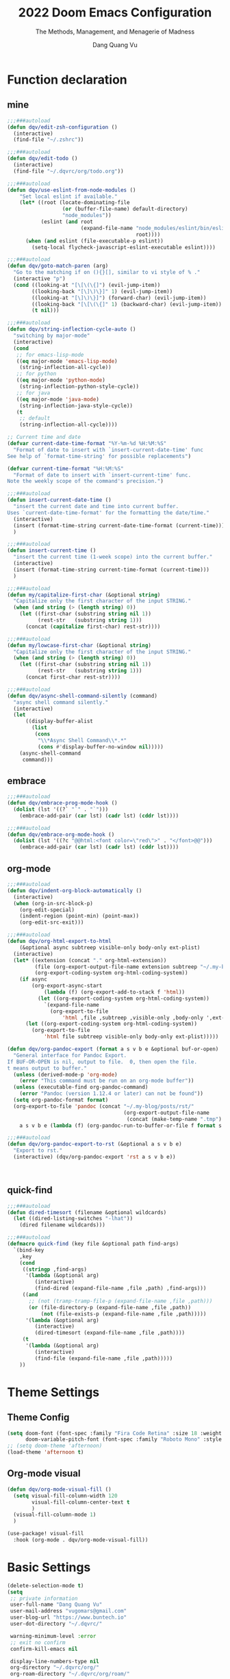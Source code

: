 #+title: 2022  Doom Emacs Configuration
#+subtitle: The Methods, Management, and Menagerie of Madness
#+author: Dang Quang Vu
#+auto_tangle: t
#+macro: timezone (eval (substring (shell-command-to-string "date +%Z") 0 -1))
#+startup: fold
#+property: header-args:emacs-lisp :tangle yes :cache yes :results silent :comments link
#+property: header-args:shell :tangle "setup.sh"
#+property: header-args :tangle no :results silent

* Function declaration
:PROPERTIES:
:header-args:emacs-lisp: :tangle "config.el" :comments no
:END:
** mine
#+begin_src emacs-lisp :comments no
;;;###autoload
(defun dqv/edit-zsh-configuration ()
  (interactive)
  (find-file "~/.zshrc"))

;;;###autoload
(defun dqv/edit-todo ()
  (interactive)
  (find-file "~/.dqvrc/org/todo.org"))

;;;###autoload
(defun dqv/use-eslint-from-node-modules ()
    "Set local eslint if available."
    (let* ((root (locate-dominating-file
                  (or (buffer-file-name) default-directory)
                  "node_modules"))
           (eslint (and root
                        (expand-file-name "node_modules/eslint/bin/eslint.js"
                                          root))))
      (when (and eslint (file-executable-p eslint))
        (setq-local flycheck-javascript-eslint-executable eslint))))

;;;###autoload
(defun dqv/goto-match-paren (arg)
  "Go to the matching if on (){}[], similar to vi style of % ."
  (interactive "p")
  (cond ((looking-at "[\[\(\{]") (evil-jump-item))
        ((looking-back "[\]\)\}]" 1) (evil-jump-item))
        ((looking-at "[\]\)\}]") (forward-char) (evil-jump-item))
        ((looking-back "[\[\(\{]" 1) (backward-char) (evil-jump-item))
        (t nil)))

;;;###autoload
(defun dqv/string-inflection-cycle-auto ()
  "switching by major-mode"
  (interactive)
  (cond
   ;; for emacs-lisp-mode
   ((eq major-mode 'emacs-lisp-mode)
    (string-inflection-all-cycle))
   ;; for python
   ((eq major-mode 'python-mode)
    (string-inflection-python-style-cycle))
   ;; for java
   ((eq major-mode 'java-mode)
    (string-inflection-java-style-cycle))
   (t
    ;; default
    (string-inflection-all-cycle))))

;; Current time and date
(defvar current-date-time-format "%Y-%m-%d %H:%M:%S"
  "Format of date to insert with `insert-current-date-time' func
See help of `format-time-string' for possible replacements")

(defvar current-time-format "%H:%M:%S"
  "Format of date to insert with `insert-current-time' func.
Note the weekly scope of the command's precision.")

;;;###autoload
(defun insert-current-date-time ()
  "insert the current date and time into current buffer.
Uses `current-date-time-format' for the formatting the date/time."
  (interactive)
  (insert (format-time-string current-date-time-format (current-time)))
  )

;;;###autoload
(defun insert-current-time ()
  "insert the current time (1-week scope) into the current buffer."
  (interactive)
  (insert (format-time-string current-time-format (current-time)))
  )

;;;###autoload
(defun my/capitalize-first-char (&optional string)
  "Capitalize only the first character of the input STRING."
  (when (and string (> (length string) 0))
    (let ((first-char (substring string nil 1))
          (rest-str   (substring string 1)))
      (concat (capitalize first-char) rest-str))))

;;;###autoload
(defun my/lowcase-first-char (&optional string)
  "Capitalize only the first character of the input STRING."
  (when (and string (> (length string) 0))
    (let ((first-char (substring string nil 1))
          (rest-str   (substring string 1)))
      (concat first-char rest-str))))

;;;###autoload
(defun dqv/async-shell-command-silently (command)
  "async shell command silently."
  (interactive)
  (let
      ((display-buffer-alist
        (list
         (cons
          "\\*Async Shell Command\\*.*"
          (cons #'display-buffer-no-window nil)))))
    (async-shell-command
     command)))
#+end_src

** embrace
#+begin_src emacs-lisp
;;;###autoload
(defun dqv/embrace-prog-mode-hook ()
  (dolist (lst '((?` "`" . "`")))
    (embrace-add-pair (car lst) (cadr lst) (cddr lst))))

;;;###autoload
(defun dqv/embrace-org-mode-hook ()
  (dolist (lst '((?c "@@html:<font color=\"red\">" . "</font>@@")))
    (embrace-add-pair (car lst) (cadr lst) (cddr lst))))
#+end_src

** org-mode

#+begin_src emacs-lisp
;;;###autoload
(defun dqv/indent-org-block-automatically ()
  (interactive)
  (when (org-in-src-block-p)
    (org-edit-special)
    (indent-region (point-min) (point-max))
    (org-edit-src-exit)))

;;;###autoload
(defun dqv/org-html-export-to-html
    (&optional async subtreep visible-only body-only ext-plist)
  (interactive)
  (let* ((extension (concat "." org-html-extension))
         (file (org-export-output-file-name extension subtreep "~/.my-blog/posts/"))
         (org-export-coding-system org-html-coding-system))
    (if async
        (org-export-async-start
            (lambda (f) (org-export-add-to-stack f 'html))
          (let ((org-export-coding-system org-html-coding-system))
            `(expand-file-name
              (org-export-to-file
                  'html ,file ,subtreep ,visible-only ,body-only ',ext-plist))))
      (let ((org-export-coding-system org-html-coding-system))
        (org-export-to-file
            'html file subtreep visible-only body-only ext-plist)))))

(defun dqv/org-pandoc-export (format a s v b e &optional buf-or-open)
  "General interface for Pandoc Export.
If BUF-OR-OPEN is nil, output to file.  0, then open the file.
t means output to buffer."
  (unless (derived-mode-p 'org-mode)
    (error "This command must be run on an org-mode buffer"))
  (unless (executable-find org-pandoc-command)
    (error "Pandoc (version 1.12.4 or later) can not be found"))
  (setq org-pandoc-format format)
  (org-export-to-file 'pandoc (concat "~/.my-blog/posts/rst/"
                                      (org-export-output-file-name
                                       (concat (make-temp-name ".tmp") ".org") s))
    a s v b e (lambda (f) (org-pandoc-run-to-buffer-or-file f format s buf-or-open))))

;;;###autoload
(defun dqv/org-pandoc-export-to-rst (&optional a s v b e)
  "Export to rst."
  (interactive) (dqv/org-pandoc-export 'rst a s v b e))



#+end_src

** quick-find

#+begin_src emacs-lisp
;;;###autoload
(defun dired-timesort (filename &optional wildcards)
  (let ((dired-listing-switches "-lhat"))
    (dired filename wildcards)))

;;;###autoload
(defmacro quick-find (key file &optional path find-args)
  `(bind-key
    ,key
    (cond
     ((stringp ,find-args)
      '(lambda (&optional arg)
         (interactive)
         (find-dired (expand-file-name ,file ,path) ,find-args)))
     ((and
       ;; (not (tramp-tramp-file-p (expand-file-name ,file ,path)))
       (or (file-directory-p (expand-file-name ,file ,path))
           (not (file-exists-p (expand-file-name ,file ,path)))))
      '(lambda (&optional arg)
         (interactive)
         (dired-timesort (expand-file-name ,file ,path))))
     (t
      '(lambda (&optional arg)
         (interactive)
         (find-file (expand-file-name ,file ,path)))))
    ))
#+end_src

* Theme Settings
:PROPERTIES:
:header-args:emacs-lisp: :tangle "config.el" :comments no
:END:
** Theme Config
#+begin_src emacs-lisp
(setq doom-font (font-spec :family "Fira Code Retina" :size 18 :weight 'light)
      doom-variable-pitch-font (font-spec :family "Roboto Mono" :style "Regular" :size 15 :weight 'regular))
;; (setq doom-theme 'afternoon)
(load-theme 'afternoon t)
#+end_src
** Org-mode visual
#+begin_src emacs-lisp
(defun dqv/org-mode-visual-fill ()
  (setq visual-fill-column-width 120
        visual-fill-column-center-text t
        )
  (visual-fill-column-mode 1)
  )

(use-package! visual-fill
  :hook (org-mode . dqv/org-mode-visual-fill))
#+end_src

* Basic Settings
:PROPERTIES:
:header-args:emacs-lisp: :tangle "config.el" :comments no
:END:
#+begin_src emacs-lisp
(delete-selection-mode t)
(setq
 ;; private information
 user-full-name "Dang Quang Vu"
 user-mail-address "vugomars@gmail.com"
 user-blog-url "https://www.buntech.io"
 user-dot-directory "~/.dqvrc/"

 warning-minimum-level :error
 ;; exit no confirm
 confirm-kill-emacs nil

 display-line-numbers-type nil
 org-directory "~/.dqvrc/org/"
 org-roam-directory "~/.dqvrc/org/roam/"

 ;; lsp
 lsp-ui-sideline-enable nil
 lsp-ui-doc-enable nil
 lsp-enable-symbol-highlighting nil
 +lsp-prompt-to-install-server 'quiet

 ;; export
 org-html-doctype "html5"
 )

(add-to-list 'initial-frame-alist '(fullscreen . maximized))
(add-hook 'org-mode-hook 'turn-on-auto-fill)

(setq emacs-everywhere-frame-name-format "emacs-anywhere")
(remove-hook 'emacs-everywhere-init-hooks #'hide-mode-line-mode)

;; Semi-center it over the target window, rather than at the cursor position
;; (which could be anywhere).
(defadvice! center-emacs-everywhere-in-origin-window (frame window-info)
  :override #'emacs-everywhere-set-frame-position
  (cl-destructuring-bind (x y width height)
      (emacs-everywhere-window-geometry window-info)
    (set-frame-position frame
                        (+ x (/ width 2) (- (/ width 2)))
                        (+ y (/ height 2)))))
#+end_src

* Keybindings
:PROPERTIES:
:header-args:emacs-lisp: :tangle "config.el" :comments no
:END:
Keybindings reference:
[[https://github.com/hlissner/doom-emacs/blob/develop/modules/config/default/%2Bevil-bindings.el][evil-bindings.el]]
[[https://github.com/hlissner/doom-emacs/blob/617fc7f1cc6c91d80a30aca0445ae21f1bd5ddc9/modules/editor/evil/config.el][editor/evil/config.el]]
** Unbindings
#+begin_src emacs-lisp
(global-set-key (kbd "<f1>") nil)        ; ns-print-buffer
(global-set-key (kbd "<f2>") nil)        ; ns-print-buffer
(define-key evil-normal-state-map (kbd ",") nil)
(define-key evil-visual-state-map (kbd ",") nil)
#+end_src

** F1~12(kbd)

#+begin_src emacs-lisp
(global-set-key (kbd "<f1>") 'dqv-everything/body)
(global-set-key (kbd "<f2>") 'rgrep)
(global-set-key (kbd "<f5>") 'deadgrep)
(global-set-key (kbd "<M-f5>") 'deadgrep-kill-all-buffers)
;; (global-set-key (kbd "<f8>") 'quickrun)
(global-set-key (kbd "<f12>") 'smerge-vc-next-conflict)
(global-set-key (kbd "<S-f12>") '+vc/smerge-hydra/body)
(global-set-key (kbd "M-z") 'zzz-to-char)
;; (global-set-key (kbd "C-t") '+vterm/toggle)
;; (global-set-key (kbd "C-S-t") '+vterm/here)
;; (global-set-key (kbd "C-d") 'kill-current-buffer)
;; (avy-setup-default)
;; (global-set-key (kbd "C-c C-j") 'avy-resume)
#+end_src

** Common
#+begin_src emacs-lisp
(setq doom-localleader-key ",")
(map!
 ;; avy
 :nv    "F"     #'avy-goto-char-2
 :nv    "f"     #'avy-goto-char-timer
 :nv    "w"     #'avy-goto-word-1
 :nv    "W"     #'avy-goto-char-timer

 :nv    "-"     #'evil-window-decrease-width
 :nv    "+"     #'evil-window-increase-width
 :nv    "C--"   #'evil-window-decrease-height
 :nv    "C-+"   #'evil-window-increase-height

 :nv    ")"     #'sp-forward-sexp
 :nv    "("     #'sp-backward-up-sexp
 :nv    "s-)"   #'sp-down-sexp
 :nv    "s-("   #'sp-backward-sexp
 :nv    "gd"    #'xref-find-definitions
 :nv    "gD"    #'xref-find-references
 :nv    "gb"    #'xref-pop-marker-stack
 :nv    "gj"    #'switch-to-next-buffer
 :nv    "gk"    #'switch-to-prev-buffer

 :niv   "C-e"   #'evil-end-of-line
 :niv   "C-="   #'er/expand-region

 "C-;"          #'web-mode-navigate
 "C-a"          #'crux-move-beginning-of-line
 "C-s"          #'+default/search-buffer

 "C-c C-j"      #'avy-resume
 "C-c c x"      #'org-capture
 ;; "C-c c j"      #'avy-resume

 "C-c f r"      #'dqv/indent-org-block-automatically

 "C-c h h"      #'dqv/org-html-export-to-html

 "C-c i d"      #'insert-current-date-time
 "C-c i t"      #'insert-current-time
 ;; "C-c i d"      #'crux-insert-date
 "C-c i e"      #'emojify-inert-emoji
 "C-c i f"      #'js-doc-insert-function-doc
 "C-c i F"      #'js-doc-insert-file-doc

 "C-c o o"      #'crux-open-with
 "C-c o u"      #'crux-view-url
 "C-c o t"      #'crux-visit-term-buffer
 ;; org-roam
 "C-c o r o"    #'org-roam-ui-open

 "C-c r r"      #'vr/replace
 "C-c r q"      #'vr/query-replace

 "C-c y y"      #'youdao-dictionary-search-at-point+

 ;; Command/Window
 "s-k"          #'move-text-up
 "s-j"          #'move-text-down
 "s-i"          #'dqv/string-inflection-cycle-auto
 ;; "s--"          #'sp-splice-sexp
 ;; "s-_"          #'sp-rewrap-sexp

 "M-i"          #'parrot-rotate-next-word-at-point
 "M--"          #'dqv/goto-match-paren
 )
#+end_src

# end lizchicheng
** SPC leader
#+begin_src emacs-lisp
(map! :leader
      :n "SPC"  #'execute-extended-command
      (:prefix ("d" . "Dir&Deletion")
       :n    "d"    #'deft)

      (:prefix ("e" . "Exercise Coding Challenger")
       :n    "l"     #'leetcode
       :n    "d"     #'leetcode-daily
       :n    "o"     #'leetcode-show-problem-in-browser
       :n    "s"     #'leetcode-show-problem
       )


      (:prefix ("m" . "Treemacs")
       :n     "t"           #'treemacs
       :n     "df"           #'treemacs-delete-file
       :n     "dp"           #'treemacs-remove-project-from-workspace
       :n     "cd"           #'treemacs-create-dir
       :n     "cf"           #'treemacs-create-file
       :n     "a"           #'treemacs-add-project-to-workspace
       :n     "wc"           #'treemacs-create-workspace
       :n     "ws"           #'treemacs-switch-workspace
       :n     "wd"           #'treemacs-remove-workspace
       :n     "wf"           #'treemacs-rename-workspace
       )

      :nv "w -" #'evil-window-split
      :nv "j" #'switch-to-buffer
      :nv "wo" #'delete-other-windows

      :nv "ls" #'+lsp/switch-client
      :nv "bR" #'rename-buffer

      )
#+end_src

** org-mode
#+begin_src emacs-lisp
(map! :map org-mode-map
      ;; t
      :nv "tt"          #'org-todo
      :nv "tT"          #'counsel-org-tag

      :nv "tcc"         #'org-toggle-checkbox
      :nv "tcu"         #'org-update-checkbox-count

      :nv "tpp"         #'org-priority
      :nv "tpu"         #'org-priority-up
      :nv "tpd"         #'org-priority-down


      ;; C-c
      "C-c a t" #'org-transclusion-add
      ;; #'org-transclusion-mode
      "C-c c i" #'org-clock-in
      "C-c c o" #'org-clock-out
      "C-c c h" #'counsel-org-clock-history
      "C-c c g" #'counsel-org-clock-goto
      "C-c c c" #'counsel-org-clock-context
      "C-c c r" #'counsel-org-clock-rebuild-history
      "C-c c p" #'org-preview-html-mode

      "C-c f r" #'dqv/indent-org-block-automatically

      "C-c e e" #'all-the-icons-insert
      "C-c e a" #'all-the-icons-insert-faicon
      "C-c e f" #'all-the-icons-insert-fileicon
      "C-c e w" #'all-the-icons-insert-wicon
      "C-c e o" #'all-the-icons-insert-octicon
      "C-c e m" #'all-the-icons-insert-material
      "C-c e i" #'all-the-icons-insert-alltheicon

      "C-c g l" #'org-mac-grab-link

      "C-c i u" #'org-mac-chrome-insert-frontmost-url
      "C-c i c" #'copyright
      "C-c i D" #'o-docs-insert

      ;; `C-c s' links & search-engine
      "C-c l l" #'org-super-links-link
      "C-c l L" #'org-super-links-insert-link
      "C-c l s" #'org-super-links-store-link
      "C-c l d" #'org-super-links-quick-insert-drawer-link
      "C-c l i" #'org-super-links-quick-insert-inline-link
      "C-c l D" #'org-super-links-delete-link
      "C-c l b" #'org-mark-ring-goto

      "C-c q s" #'org-ql-search
      "C-c q v" #'org-ql-view
      "C-c q b" #'org-ql-sidebar
      "C-c q r" #'org-ql-view-recent-items
      "C-c q t" #'org-ql-sparse-tree

      "C-c r f" #'org-refile-copy ;; copy current entry to another heading
      "C-c r F" #'org-refile ;; like `org-refile-copy' but moving

      "C-c w m" #'org-mind-map-write
      "C-c w M" #'org-mind-map-write-current-tree

      ;; org-roam, org-ref
      ;; "C-c n l" #'org-roam-buffer-toggle
      ;; "C-c n f" #'org-roam-node-find
      ;; "C-c n g" #'org-roam-graph
      ;; "C-c n i" #'org-roam-node-insert
      ;; "C-c n c" #'org-roam-capture
      ;; "C-c n j" #'org-roam-dailies-capture-today
      "C-c n r a" #'org-roam-ref-add
      "C-c n r f" #'org-roam-ref-find
      "C-c n r d" #'org-roam-ref-remove
      "C-c n r c" #'org-ref-insert-cite-link
      "C-c n r l" #'org-ref-insert-label-link
      "C-c n r i" #'org-ref-insert-link
      "C-c n b c" #'org-bibtex-check-all
      "C-c n b a" #'org-bibtex-create
      )
#+end_src

* Package Settings
:PROPERTIES:
:header-args:emacs-lisp: :tangle "config.el" :comments no
:END:
** abbrev-mode
#+begin_src emacs-lisp
 ;; (dolist (hook '(erc-mode-hook
 ;;                 emacs-lisp-mode-hook
 ;;                 text-mode-hook))
 ;;   (add-hook hook #'abbrev-mode))
(add-hook 'doom-first-buffer-hook
          (defun +abbrev-file-name ()
            (setq-default abbrev-mode t)
            (setq abbrev-file-name (expand-file-name "abbrev.el" doom-private-dir))))
#+end_src

** pdf-view
#+begin_src emacs-lisp
(use-package! pdf-view
  :hook (pdf-tools-enabled . pdf-view-midnight-minor-mode)
  :hook (pdf-tools-enabled . hide-mode-line-mode)
  :config
  (setq pdf-view-midnight-colors '("#ABB2BF" . "#282C35")))
#+end_src

** org-alert
#+begin_src emacs-lisp
(use-package! org-alert
  :ensure t
  :custom (alert-default-style 'notifications)
  :config
  (setq org-alert-interval 300
        org-alert-notification-title "Org Alert Reminder!")
  (org-alert-enable))
#+end_src

** window management
window select:
#+begin_src emacs-lisp
(setq evil-vsplit-window-right t
      evil-split-window-below t)

;; select buffer when split window
;; (defadvice! prompt-for-buffer (&rest _)
;;   :after '(evil-window-split evil-window-vsplit)
;;   (consult-buffer))
#+end_src

** graphviz-dot-mode
#+begin_src emacs-lisp
(use-package! graphviz-dot-mode)
#+end_src

** prettier
#+begin_src emacs-lisp
(add-hook 'after-init-hook #'global-prettier-mode)
(setenv "NODE_PATH" "/usr/local/lib/node_modules")
#+end_src

** deno
*** deno-fmt
#+begin_src emacs-lisp
(add-hook 'typescript-mode-hook 'deno-fmt-mode)
(add-hook 'js2-mode-hook 'deno-fmt-mode)
#+end_src

** svg-lib
#+begin_src emacs-lisp
(use-package! svg-lib
  :after org-mode)
#+end_src

** svg-tag-mode
#+begin_src emacs-lisp
(use-package! svg-tag-mode
  :after org-mode
  :config
  (setq svg-tag-tags
      '(
        (":TODO:" . ((lambda (tag) (svg-tag-make "TODO"))))
        ("\\(:[A-Z]+:\\)" . ((lambda (tag)
                               (svg-tag-make tag :beg 1 :end -1))))
        (":HELLO:" .  ((lambda (tag) (svg-tag-make "HELLO"))
                       (lambda () (interactive) (message "Hello world!"))
                       "Print a greeting message"))
        ("\\(:#[A-Za-z0-9]+\\)" . ((lambda (tag)
                                     (svg-tag-make tag :beg 2))))
        ("\\(:#[A-Za-z0-9]+:\\)$" . ((lambda (tag)
                                       (svg-tag-make tag :beg 2 :end -1))))
        )))
#+end_src

** devdocs
#+begin_src emacs-lisp
(use-package! devdocs
  :after lsp
  :config
  (add-hook! 'devdocs-mode-hook
    (face-remap-add-relative 'variable-pitch '(:family "Noto Sans"))))
#+end_src

** mixed-pitch
#+begin_src emacs-lisp
(use-package! mixed-pitch
  :hook (org-mode . mixed-pitch-mode)
  :config
  (setq mixed-pitch-face 'variable-pitch))
#+end_src

** pangu-spacing
#+begin_src emacs-lisp
(global-pangu-spacing-mode 1)
;; insert whitespace in some specific mode
(add-hook 'org-mode-hook
           #'(lambda ()
               (set (make-local-variable 'pangu-spacing-real-insert-separtor) t)))
#+end_src

** hydra
#+begin_src emacs-lisp
(defhydra dqv-repl-hydra (:color blue :columns 3 :hint nil)
  "REPL "
  ("e" ielm " ELisp")
  ("h" httprepl " HTTP")
  ("j" jq-interactivly " JSON")
  ("l" +lua/open-repl " Lua")
  ("n" nodejs-repl " Node.js")
  ("p" +python/open-repl " Python")
  ("s" skewer-repl " Skewer"))

(defhydra dqv-roam-ui-hydra (:color green)
  "Org Roam UI."
  ("t" orui-sync-theme "Sync Theme"))
(defhydra dqv-launcher-hydra (:color blue :columns 3)
   "Launch"
   ("h" man "man")
   ("b" (browse-url "https://www.buntech.io") "my-blog")
   ("r" (browse-url "http://www.reddit.com/r/emacs/") "reddit")
   ("w" (browse-url "http://www.emacswiki.org/") "emacswiki")
   ("s" shell "shell")
   ("q" nil "cancel"))

(defhydra dqv-everything (:color blue :columns 3 :hint nil)
  "🗯 Do Everything~~~~ 👁👁👁👁👁👁👁👁👁
🌻"
  ("r" dqv-repl-hydra/body "REPL")
  ("l" dqv-launcher-hydra/body "Launch")
  ("1" dqv-roam-ui-hydra/body "Roam")
  ("i" org-ref-insert-link-hydra/body "Org Ref Link"))
#+end_src

** lsp
#+begin_src emacs-lisp
(use-package! lsp-mode
  :commands lsp
  :config
  (setq lsp-idle-delay 0.2
        lsp-enable-file-watchers nil
        lsp-prefer-capf t
        lsp-eldoc-render-all t
        )
  (add-hook 'lsp-mode-hook 'lsp-ui-mode)

  :custom
  ;; what to use when checking on-save. "check" is default, I prefer clippy
  (lsp-rust-analyzer-cargo-watch-command "clippy")
  (lsp-rust-analyzer-server-display-inlay-hints t)
  (lsp-rust-analyzer-display-lifetime-elision-hints-enable "skip_trivial")
  (lsp-rust-analyzer-display-chaining-hints t)
  (lsp-rust-analyzer-display-lifetime-elision-hints-use-parameter-names nil)
  (lsp-rust-analyzer-display-closure-return-type-hints t)
  (lsp-rust-analyzer-display-parameter-hints nil)
  (lsp-rust-analyzer-display-reborrow-hints nil)

  (add-to-list 'lsp-language-id-configuration '(js-jsx-mode . "javascriptreact"))
  )

(use-package! lsp-ui
  :commands lsp-ui-mode
  :hook (lsp-mode . lsp-ui-mode)
  :config
  (setq lsp-headerline-breadcrumb-enable t ;
        lsp-lens-enable t                  ;
        )
  :bind (:map lsp-ui-mode-map
         ([remap xref-find-definitions] . lsp-ui-peek-find-definitions)
         ([remap xref-find-references] . lsp-ui-peek-find-references)
         ([remap xref-pop-marker-stack] . lsp-ui-peek-jump-backward)
         )
  :custom
  (lsp-ui-doc-position 'bottom)
  (lsp-ui-peek-always-show t)
  (lsp-ui-sideline-show-hover t)
  (lsp-ui-doc-enable nil)
  )

;; lsp format use prettier
(add-hook! 'after-init-hook
           (progn
  (setq-hook! 'typescript-mode-hook +format-with :nil)
  (add-hook! 'typescript-mode-hook 'prettier-mode)
  (setq-hook! 'rjsx-mode-hook +format-with :nil)
  (add-hook! 'rjsx-mode-hook 'prettier-mode)
  (setq-hook! 'js2-mode-hook +format-with :nil)
  (add-hook! 'js2-mode-hook 'prettier-mode)
  (setq-hook! 'typescript-tsx-mode-hook +format-with :nil)
  (add-hook! 'typescript-tsx-mode-hook 'prettier-mode)
  ))

(use-package! lsp-volar)
#+end_src

** which-key
Doom Emacs default configuration is too slow, let’s speed it up.

#+begin_src emacs-lisp
(after! which-key
  (setq! which-key-idle-delay 0.1
         which-key-idle-secondary-delay 0.2))

;; dont display evilem-...
(setq which-key-allow-multiple-replacements t)
(after! which-key
  (pushnew!
   which-key-replacement-alist
   '(("" . "\\`+?evil[-:]?\\(?:a-\\)?\\(.*\\)") . (nil . "◂\\1"))
   '(("\\`g s" . "\\`evilem--?motion-\\(.*\\)") . (nil . "◃\\1"))
   ))

#+end_src

** visual-fill-column
#+begin_src emacs-lisp
(use-package! visual-fill-column)
#+end_src

** multi-iedit

#+begin_src emacs-lisp
 (use-package! maple-iedit
    :commands (maple-iedit-match-all maple-iedit-match-next maple-iedit-match-previous)
    :config
    (delete-selection-mode t)
    (setq maple-iedit-ignore-case t)
    (defhydra maple/iedit ()
      ("n" maple-iedit-match-next "next")
      ("t" maple-iedit-skip-and-match-next "skip and next")
      ("T" maple-iedit-skip-and-match-previous "skip and previous")
      ("p" maple-iedit-match-previous "prev"))
    :bind (:map evil-visual-state-map
           ("n" . maple/iedit/body)
           ("C-n" . maple-iedit-match-next)
           ("C-p" . maple-iedit-match-previous)
           ("C-t" . map-iedit-skip-and-match-next)
           ("C-T" . map-iedit-skip-and-match-previous)))
#+end_src

** exec-path-from-shell
#+begin_src emacs-lisp
;; (when (memq window-system '(mac ns x))
;; (exec-path-from-shell-initialize))
#+end_src

** color-rg
#+begin_src emacs-lisp
(use-package! color-rg
  :commands (color-rg-search-input
             color-rg-search-symbol
             color-rg-search-input-in-project)
  :bind
  (:map isearch-mode-map
   ("M-s M-s" . isearch-toggle-color-rg)))
#+end_src

** visual-regexp

#+begin_src emacs-lisp
(use-package! visual-regexp
  :commands (vr/select-replace vr/select-query-replace))

(use-package! visual-regexp-steriods
  :commands (vr/select-replace vr/select-query-replace))
#+end_src

** dash-at-point
#+begin_src emacs-lisp
(use-package! dash-at-point
  :bind
  (("C-c d d" . dash-at-point)
   ("C-c d D" . dash-at-point-with-docset)))
#+end_src

** =company=
#+begin_src emacs-lisp
(after! company
  (setq company-idle-delay 0.2
        company-minimum-prefix-length 2)
  (add-hook 'evil-normal-state-entry-hook #'company-abort)) ;; make aborting less annoying.
#+end_src

** counsel-osx-app
#+begin_src emacs-lisp
(use-package! counsel-osx-app
  :bind* ("S-M-SPC" . counsel-osx-app)
  :commands counsel-osx-app
  :config
  (setq counsel-osx-app-location
        (list "/Applications"
              "/Applications/Misc"
              "/Applications/Utilities"
              (expand-file-name "~/Applications")
              (expand-file-name "~/.nix-profile/Applications")
              "/Applications/Xcode.app/Contents/Applications")))
#+end_src

** cycle-quotes
#+begin_src emacs-lisp
(use-package! cycle-quotes
  :bind
  ("C-'" . cycle-quotes))
#+end_src

** dotenv
#+begin_src emacs-lisp
(use-package! dotenv-mode
  :mode ("\\.env\\.?.*\\'" . dotenv-mode))
#+end_src

** emacs-everywhere

#+begin_src emacs-lisp
(use-package! emacs-everywhere
  :if (daemonp)
  :config
  (require 'spell-fu)
  (setq emacs-everywhere-major-mode-function #'org-mode
        emacs-everywhere-frame-name-format "Edit ∷ %s — %s")
  (defadvice! emacs-everywhere-raise-frame ()
    :after #'emacs-everywhere-set-frame-name
    (setq emacs-everywhere-frame-name (format emacs-everywhere-frame-name-format
                                (emacs-everywhere-app-class emacs-everywhere-current-app)
                                (truncate-string-to-width
                                 (emacs-everywhere-app-title emacs-everywhere-current-app)
                                 45 nil nil "…")))
    ;; need to wait till frame refresh happen before really set
    (run-with-timer 0.1 nil #'emacs-everywhere-raise-frame-1))
  (defun emacs-everywhere-raise-frame-1 ()
    (call-process "wmctrl" nil nil nil "-a" emacs-everywhere-frame-name)))
#+end_src

** =engine-mode=
#+begin_src emacs-lisp
   (use-package engine-mode
     :config
     (engine/set-keymap-prefix (kbd "C-c s"))
     (setq browse-url-browser-function 'browse-url-default-macosx-browser
           engine/browser-function 'browse-url-default-macosx-browser
           ;; browse-url-generic-program "google-chrome"
           )
     (defengine duckduckgo
       "https://duckduckgo.com/?q=%s"
       :keybinding "d")

     (defengine github
       "https://github.com/search?ref=simplesearch&q=%s"
       :keybinding "sh")

     (defengine gitlab
       "https://gitlab.com/search?search=%s&group_id=&project_id=&snippets=false&repository_ref=&nav_source=navbar"
       :keybinding "sl")

     (defengine stack-overflow
       "https://stackoverflow.com/search?q=%s"
       :keybinding "o")

     (defengine npm
       "https://www.npmjs.com/search?q=%s"
       :keybinding "n")

     (defengine crates
       "https://crates.io/search?q=%s"
       :keybinding "c")

     (defengine localhost
       "http://localhost:%s"
       :keybinding "l")

     (defengine translate
       "https://translate.google.com/?sl=en&tl=vi&text=%s&op=translate"
       :keybinding "t")

     (defengine youtube
       "http://www.youtube.com/results?aq=f&oq=&search_query=%s"
       :keybinding "y")

     (defengine google
       "http://www.google.com/search?ie=utf-8&oe=utf-8&q=%s"
       :keybinding "g")

     (engine-mode 1))
     #+end_src

** =flycheck=
#+begin_src emacs-lisp
(use-package! flycheck
    :config
    (add-hook 'after-init-hook 'global-flycheck-mode)
    (add-hook 'flycheck-mode-hook 'dqv/use-eslint-from-node-modules))
#+end_src

** js-doc
#+begin_src emacs-lisp
(use-package! js-doc
  :bind (:map js2-mode-map
         ("@" . js-doc-insert-tag))
  :config
  (setq js-doc-mail-address user-mail-address
       js-doc-author (format "%s<%s>" user-full-name js-doc-mail-address)
       js-doc-url user-blog-url
       js-doc-license "MIT"))
#+end_src

** leetcode
#+begin_src emacs-lisp
(after! leetcode
  (setq leetcode-prefer-language "javascript"
        leetcode-prefer-sql "mysql"
        leetcode-save-solutions t
        leetcode-directory "~/github/mine/make-leetcode"))
#+end_src

** autoinsert
#+begin_src emacs-lisp
(setq auto-insert 'other
      auto-insert-query nil
      auto-insert-directory (concat doom-private-dir "auto-insert-templates")
      auto-insert-alist '(
                          ("\\.\\([Hh]\\|hh\\|hpp\\)\\'" . "template.h")
                          ("\\.\\(jsx?\\|tsx?\\)\\'" . "my.js")
                          ("\\.\\(vue\\)\\'" . "my.vue")
                          ))
(add-hook 'find-file-hook #'auto-insert)
#+end_src

** smartparen
#+begin_src emacs-lisp
(sp-local-pair
 '(org-mode)
 "<<" ">>"
 :actions '(insert))

(use-package! smartparens
  :init
  (map! :map smartparens-mode-map
       "C-)" #'sp-forward-slurp-sexp
       "C-(" #'sp-forward-barf-sexp
       "C-{" #'sp-backward-slurp-sexp
       "C-}" #'sp-backward-barf-sexp
       "s--" #'sp-splice-sexp
       "s-_" #'sp-rewrap-sexp
       ))
#+end_src

** popper
#+begin_src emacs-lisp
(use-package! popper
  :bind
  ("C-`" . popper-toggle-latest)
  ("C-~" . popper-cycle)
  ("C-s-`" . popper-kill-latest-popup)
  :custom
  (popper-reference-buffers
   '("*eshell*"
     "*vterm*"
     "*color-rg*"
     "Output\\*$"
     "*Process List*"
     "COMMIT_EDITMSG"
     embark-collect-mode
     deadgrep-mode
     grep-mode
     rg-mode
     rspec-compilation-mode
     inf-ruby-mode
     nodejs-repl-mode
     ts-comint-mode
     compilation-mode))
  :config
  (defun zero-point-thirty-seven () 0.37)
  (advice-add 'popper-determine-window-height :override #'zero-point-thirty-seven)
  :init
  (popper-mode)
  )
#+end_src

** parrot
#+begin_src emacs-lisp
;; https://github.com/dp12/parrot
(use-package! parrot
  :config
  (parrot-mode))

;; apend
(dolist (entry '(
                 (:rot ("lizchicheng" "fanlingling"))
                 (:rot ("Array" "Object" "String" "Function"))
                 ))
  (add-to-list 'parrot-rotate-dict entry))
#+end_src

** Treemacs
#+begin_src emacs-lisp
(after! treemacs
  (setq
   evil-treemacs-state-cursor 'box
   treemacs-project-follow-cleanup t
   treemacs-width 25
   )
  (treemacs-follow-mode +1)
  )
#+end_src

* Org-mode
[[https://awesomeopensource.com/projects/org-mode][The Top 536 Org Mode Open Source Projects on Github]]
** basic

#+begin_src emacs-lisp
(setq org-list-demote-modify-bullet
      '(("+" . "-")
        ("-" . "+")
        ("*" . "+")
        ("1." . "a.")))

;; cancel compeltion in org-mode
(defun dqv/adjust-org-company-backends ()
  (remove-hook 'after-change-major-mode-hook '+company-init-backends-h)
  (setq-local company-backends nil))
(add-hook! org-mode (dqv/adjust-org-company-backends))

(after! org
  (add-hook 'org-mode-hook (lambda () (visual-line-mode -1)))
  (org-babel-do-load-languages 'org-babel-load-languages
                             (append org-babel-load-languages
                              '((http . t))))

  (setq
   ;; org-ellipsis " ▾ "

   ;; org-enforce-todo-dependencies nil ;; if t, it hides todo entries with todo children from agenda
   ;; org-enforce-todo-checkbox-dependencies nil
   org-provide-todo-statistics t
   org-pretty-entities t
   org-hierarchical-todo-statistics t

   ;; org-startup-with-inline-images t
   org-hide-emphasis-markers t
   ;; org-fontify-whole-heading-line nil
   org-src-fontify-natively t
   org-imenu-depth 9

   org-use-property-inheritance t

   org-log-done 'time
   org-log-redeadline 'time
   org-log-reschedule 'time
   org-log-into-drawer "LOGBOOK"

   org-src-preserve-indentation t
   org-edit-src-content-indentation 0
   org-todo-keywords
   '((sequence "TODO(t)" "PROJECT(p)" "NEXT(n)" "WAIT(w)" "READ(r)" "IDEA(i)" "SOMEDAY(s)" "MAYBE(m)" "|" "DONE(d)" "CANCELLED(c)")
     (sequence "[ ](T)" "[-](S)" "[?](W)" "|" "[X](D)")
     ;; (sequence "|" "OKAY(o)" "YES(y)" "NO(x)")
     )
   org-tag-alist (quote (("@home" . ?h)
                         (:newline)
                         ("CANCELLED" . ?c)))
   org-todo-keyword-faces `(("NEXT" . ,(doom-color 'green))
                            ("TODO" . ,(doom-color 'yellow))
                            ("PROJECT" . ,(doom-color 'tan))
                            ("WAIT" . ,(doom-color 'teal))
                            ("READ" . ,(doom-color 'red))
                            ("IDEA" . ,(doom-color 'tomato))
                            ("SOMEDAY" . ,(doom-color 'base7))
                            ("MAYBE" . ,(doom-color 'base5))
                            ("[ ]" . ,(doom-color 'green))
                            ("[-]" . ,(doom-color 'yellow))
                            ("[?]" . ,(doom-color 'red)))))
#+end_src

** counsel-org-clock
#+begin_src emacs-lisp
(use-package! counsel-org-clock
  :commands (counsel-org-clock-context
             counsel-org-clock-history
             counsel-org-clock-goto)
  :config
  (setq counsel-org-clock-history-limit 20))
#+end_src

** org-roam-ui
#+begin_src emacs-lisp
(use-package! websocket
  :after org-roam)
(use-package! org-roam-ui
  :after org-roam
  :config
  (setq org-roam-ui-open-on-start nil
        org-roam-ui-update-on-save t
        org-roam-ui-follow t
        org-roam-ui-sync-theme t
        org-roam-ui-browser-function #'xwidget-webkit-browse-url))
#+end_src

** org-roam

[[https://www.orgroam.com/manual.html][org-roam manual page]]

#+begin_src emacs-lisp
(use-package! org-roam
  :hook
  (after-init . org-roam-mode)
  :bind (("C-c n l" . org-roam-buffer-toggle)
          ("C-c n f" . org-roam-node-find)
          ("C-c n g" . org-roam-graph)
          ("C-c n i" . org-roam-node-insert)
          ("C-c n c" . org-roam-capture)
          ("C-c n j" . org-roam-dailies-capture-today))
  :config
  (setq org-roam-capture-templates
        '(
          ("a" "auto export" plain "%?" :target
           (file+head "${slug}.org" "#+SETUPFILE:~/.dqvrc/org/hugo_setup.org
,#+HUGO_SLUG: ${slug}
,#+TITLE: ${title}\n

<badge: GCCLL | Homepage | green | / | gnu-emacs | tinder>
...

\* COMMENT Local Variables       :ARCHIVE:
# Local Variables:
# after-save-hook: dqv/org-html-export-to-html
# End:")
           :unnarrowed t)
          ("d" "default" plain "%?" :target
           (file+head "%<%Y%m%d%H%M%S>-${slug}.org" "#+title: ${title}\n")
           :unnarrowed t)
          ))
  (setq org-roam-ref-capture-templates
        '(("r" "ref" plain
           "%?"
           :target ("lit/${slug}" "#+SETUPFILE:./hugo_setup.org
,#+ROAM_KEY: ${ref}
,#+HUGO_SLUG: ${slug}
,#+ROAM_TAGS: website
,#+TITLE: ${title}
- source :: ${ref}")
           :unnarrowed t)))
  )

#+end_src

[[id:2ca81d5a-954a-45ea-b89a-b2d184799b6f][org-roam in doom emacs]]
** org-fragtog
#+begin_src emacs-lisp
(use-package! org-fragtog
  :after org
  :hook (org-mode . org-fragtog-mode)
  )
#+end_src

** org-ol-tree

#+begin_src emacs-lisp
(use-package! org-ol-tree
  :commands org-ol-tree)

(map! :map org-mode-map
    :after org
    :localleader
    :desc "Outline" "O" #'org-ol-tree)
#+end_src

** org-appear
#+begin_src emacs-lisp
(use-package! org-appear
  :hook (org-mode . org-appear-mode)
  :config
  (setq org-appear-autoemphasis t
        org-appear-autosubmarkers t
        org-appear-autolinks t)
  )
#+end_src

** org-fancy-priorities
#+begin_src emacs-lisp
(use-package! org-fancy-priorities
    :diminish
    :hook (org-mode . org-fancy-priorities-mode)
    :config
    (setq org-fancy-priorities-list
          '("🅰" "🅱" "🅲" "🅳" "🅴")))
#+end_src

** org-mac-link
#+begin_src emacs-lisp
(when IS-MAC
  (use-package! org-mac-link
    :after org
    :config
    (setq org-mac-grab-Acrobat-app-p nil) ; Disable grabbing from Adobe Acrobat
    (setq org-mac-grab-devonthink-app-p nil) ; Disable grabbinb from DevonThink
    ))
#+end_src

** org-auto-tangle
#+begin_src emacs-lisp
(use-package! org-auto-tangle
  :defer t
  :hook (org-mode . org-auto-tangle-mode)
  :config
  (setq org-auto-tangle-default nil))
#+end_src

** org-mind-map

#+begin_src emacs-lisp
(use-package! org-mind-map
  :after org
  :init
  (require 'ox-org)
  :config
  (setq
   ;; org-mind-map-rankdir ;; set the chart dir, up-down, left-right
   org-mind-map-include-text t
   org-mind-map-engine "dot"
   )
  ;; (setq org-mind-map-engine "neato")  ; Undirected Spring Graph
  ;; (setq org-mind-map-engine "twopi")  ; Radial Layout
  ;; (setq org-mind-map-engine "fdp")    ; Undirected Spring Force-Directed
  ;; (setq org-mind-map-engine "sfdp")   ; Multiscale version of fdp for the layout of large graphs
  ;; (setq org-mind-map-engine "twopi")  ; Radial layouts
  ;; (setq org-mind-map-engine "circo")  ; Circular Layout
  )
#+end_src

** org-agenda

#+begin_src emacs-lisp
(after! org-agenda
  (advice-add #'org-agenda-archive :after #'org-save-all-org-buffers)
  (advice-add #'org-agenda-archive-default :after #'org-save-all-org-buffers)
  (advice-add #'org-agenda-refile :after (lambda (&rest _)
                                           "Refresh view."
                                           (if (string-match "Org QL" (buffer-name))
                                               (org-ql-view-refresh)
                                             (org-agenda-redo))))
  (advice-add #'org-agenda-redo :around #'doom-shut-up-a)
  (advice-add #'org-agenda-set-effort :after #'org-save-all-org-buffers)
  (advice-add #'org-schedule :after (lambda (&rest _)
                                      (org-save-all-org-buffers)))
  (advice-add #'org-deadline :after (lambda (&rest _)
                                      (org-save-all-org-buffers)))
  (advice-add #'+org-change-title :after (lambda (&rest _)
                                           (org-save-all-org-buffers)))
  (advice-add #'org-cut-special :after #'org-save-all-org-buffers)
  (advice-add #'counsel-org-tag :after #'org-save-all-org-buffers)
  (advice-add #'org-agenda-todo :after #'aj-org-agenda-save-and-refresh-a)
  (advice-add #'org-todo :after (lambda (&rest _)
                                  (org-save-all-org-buffers)))
  (advice-add #'org-agenda-kill :after #'aj-org-agenda-save-and-refresh-a)

  (setq
      org-agenda-prefix-format '((agenda    . "  %-6t %6e ")
                                 (timeline  . "  %-6t %6e ")
                                 (todo      . "  %-6t %6e ")
                                 (tags      . "  %-6t %6e ")
                                 (search    . "%l")
                                 )
      org-agenda-tags-column 80
      org-agenda-skip-scheduled-if-done t
      org-agenda-skip-deadline-if-done t
      org-agenda-skip-timestamp-if-done t
      ;; org-agenda-todo-ignore-scheduled t
      ;; org-agenda-todo-ignore-deadlines t
      ;; org-agenda-todo-ignore-timestamp t
      ;; org-agenda-todo-ignore-with-date t
      org-agenda-start-on-weekday nil ; 从今天开始
      org-agenda-todo-list-sublevels t
      org-agenda-include-deadlines t
      org-agenda-log-mode-items '(closed clock state)
      org-agenda-block-separator nil
      org-agenda-compact-blocks t
      org-agenda-breadcrumbs-separator " ❱ "
      org-agenda-current-time-string "⏰ ┈┈┈┈┈┈┈┈┈┈┈ now"
      org-agenda-sorting-strategy
      '((agenda habit-down time-up effort-up priority-down category-keep)
        (todo   priority-up effort-up todo-state-up category-keep)
        (tags   priority-down category-keep)
        (search category-keep))
   )
  )
#+end_src

** org-super-agenda

#+begin_src emacs-lisp
(use-package! org-super-agenda
  :after org-agenda
  :commands (org-super-agenda-mode))

(setq
 org-agenda-custom-commands
 '(("o" "Overview"
    ((agenda "" ((org-agenda-span 'day)
                 (org-super-agenda-groups
                  '((:name "Today"
                     :time-grid t
                     :date today
                     :todo "TODAY"
                     :scheduled today
                     :order 1)))))
     (alltodo
      ""
      ((org-agenda-overriding-header "")
       (org-super-agenda-groups
        '((:name "Next"         :todo "NEXT"        :order 1)
          (:name "Important"     :tag "Important"    :order 2    :priority "A")
          (:name "Due Today" :deadline today     :order 3)
          (:name "Due Soon"  :deadline future    :order 8)
          (:name "Overdue"      :deadline past      :order 9    :face error)
          (:name "Emacs"             :tag "Emacs"        :order 10)
          (:name "Vue"               :tag "Vue"          :order 15)
          (:name "React"             :tag "React"        :order 18)
          (:name "Assignments"  :tag "Assignment"   :order 20)
          (:name "Waiting"      :todo "WAITING"     :order 21)
          (:name "To read"      :tag "Read"         :order 25)
          (:name "Issues"       :tag "Issue"        :order 30)
          (:name "Projects"     :tag "Project"      :order 40)
          (:name "Research"     :tag "Research"     :order 50)
          (:name "University"   :tag "uni"          :order 60)
          (:name "Trivial"
           :priority<= "E"
           :tag ("Trivial" "Unimportant")
           :todo ("SOMEDAY" )
           :order 90)
          (:discard (:tag ("Chore" "Routine" "Daily")))))))))))
#+end_src

** org-pretty-capture
#+begin_src emacs-lisp
(defun org-capture-select-template-prettier (&optional keys)
  "Select a capture template, in a prettier way than default
Lisp programs can force the template by setting KEYS to a string."
  (let ((org-capture-templates
         (or (org-contextualize-keys
              (org-capture-upgrade-templates org-capture-templates)
              org-capture-templates-contexts)
             '(("t" "Task" entry (file+headline "" "Tasks")
                "* TODO %?\n  %u\n  %a")))))
    (if keys
        (or (assoc keys org-capture-templates)
            (error "No capture template referred to by \"%s\" keys" keys))
      (org-mks org-capture-templates
               "Select a capture template\n━━━━━━━━━━━━━━━━━━━━━━━━━"
               "Template key: "
               `(("q" ,(concat (all-the-icons-octicon "stop" :face 'all-the-icons-red :v-adjust 0.01) "\tAbort")))))))
(advice-add 'org-capture-select-template :override #'org-capture-select-template-prettier)

(defun org-mks-pretty (table title &optional prompt specials)
  "Select a member of an alist with multiple keys. Prettified.

TABLE is the alist which should contain entries where the car is a string.
There should be two types of entries.

1. prefix descriptions like (\"a\" \"Description\")
   This indicates that `a' is a prefix key for multi-letter selection, and
   that there are entries following with keys like \"ab\", \"ax\"…

2. Select-able members must have more than two elements, with the first
   being the string of keys that lead to selecting it, and the second a
   short description string of the item.

The command will then make a temporary buffer listing all entries
that can be selected with a single key, and all the single key
prefixes.  When you press the key for a single-letter entry, it is selected.
When you press a prefix key, the commands (and maybe further prefixes)
under this key will be shown and offered for selection.

TITLE will be placed over the selection in the temporary buffer,
PROMPT will be used when prompting for a key.  SPECIALS is an
alist with (\"key\" \"description\") entries.  When one of these
is selected, only the bare key is returned."
  (save-window-excursion
    (let ((inhibit-quit t)
          (buffer (org-switch-to-buffer-other-window "*Org Select*"))
          (prompt (or prompt "Select: "))
          case-fold-search
          current)
      (unwind-protect
          (catch 'exit
            (while t
              (setq-local evil-normal-state-cursor (list nil))
              (erase-buffer)
              (insert title "\n\n")
              (let ((des-keys nil)
                    (allowed-keys '("\C-g"))
                    (tab-alternatives '("\s" "\t" "\r"))
                    (cursor-type nil))
                ;; Populate allowed keys and descriptions keys
                ;; available with CURRENT selector.
                (let ((re (format "\\`%s\\(.\\)\\'"
                                  (if current (regexp-quote current) "")))
                      (prefix (if current (concat current " ") "")))
                  (dolist (entry table)
                    (pcase entry
                      ;; Description.
                      (`(,(and key (pred (string-match re))) ,desc)
                       (let ((k (match-string 1 key)))
                         (push k des-keys)
                         ;; Keys ending in tab, space or RET are equivalent.
                         (if (member k tab-alternatives)
                             (push "\t" allowed-keys)
                           (push k allowed-keys))
                         (insert (propertize prefix 'face 'font-lock-comment-face) (propertize k 'face 'bold) (propertize "›" 'face 'font-lock-comment-face) "  " desc "…" "\n")))
                      ;; Usable entry.
                      (`(,(and key (pred (string-match re))) ,desc . ,_)
                       (let ((k (match-string 1 key)))
                         (insert (propertize prefix 'face 'font-lock-comment-face) (propertize k 'face 'bold) "   " desc "\n")
                         (push k allowed-keys)))
                      (_ nil))))
                ;; Insert special entries, if any.
                (when specials
                  (insert "─────────────────────────\n")
                  (pcase-dolist (`(,key ,description) specials)
                    (insert (format "%s   %s\n" (propertize key 'face '(bold all-the-icons-red)) description))
                    (push key allowed-keys)))
                ;; Display UI and let user select an entry or
                ;; a sub-level prefix.
                (goto-char (point-min))
                (unless (pos-visible-in-window-p (point-max))
                  (org-fit-window-to-buffer))
                (let ((pressed (org--mks-read-key allowed-keys
                                                  prompt
                                                  (not (pos-visible-in-window-p (1- (point-max)))))))
                  (setq current (concat current pressed))
                  (cond
                   ((equal pressed "\C-g") (user-error "Abort"))
                   ;; Selection is a prefix: open a new menu.
                   ((member pressed des-keys))
                   ;; Selection matches an association: return it.
                   ((let ((entry (assoc current table)))
                      (and entry (throw 'exit entry))))
                   ;; Selection matches a special entry: return the
                   ;; selection prefix.
                   ((assoc current specials) (throw 'exit current))
                   (t (error "No entry available")))))))
        (when buffer (kill-buffer buffer))))))
(advice-add 'org-mks :override #'org-mks-pretty)
#+end_src

** org-capture
#+begin_src emacs-lisp
(use-package! doct
  :commands (doct))

(after! org-capture

  (defun +doct-icon-declaration-to-icon (declaration)
    "Convert :icon declaration to icon"
    (let ((name (pop declaration))
          (set  (intern (concat "all-the-icons-" (plist-get declaration :set))))
          (face (intern (concat "all-the-icons-" (plist-get declaration :color))))
          (v-adjust (or (plist-get declaration :v-adjust) 0.01)))
      (apply set `(,name :face ,face :v-adjust ,v-adjust))))

  (defun +doct-iconify-capture-templates (groups)
    "Add declaration's :icon to each template group in GROUPS."
    (let ((templates (doct-flatten-lists-in groups)))
      (setq doct-templates (mapcar (lambda (template)
                                     (when-let* ((props (nthcdr (if (= (length template) 4) 2 5) template))
                                                 (spec (plist-get (plist-get props :doct) :icon)))
                                       (setf (nth 1 template) (concat (+doct-icon-declaration-to-icon spec)
                                                                      "\t"
                                                                      (nth 1 template))))
                                     template)
                                   templates))))

  (setq doct-after-conversion-functions '(+doct-iconify-capture-templates))

  (defvar +org-capture-recipies  "~/.dqvrc/org/cookbook.org")

  (defun set-org-capture-templates ()
    (setq org-capture-templates
          (doct `(("Personal todo" :keys "t"
                   :icon ("checklist" :set "octicon" :color "green")
                   :file +org-capture-todo-file
                   :prepend t
                   :headline "Inbox"
                   :type entry
                   :template ("* TODO %?"
                              "%i %a")
                   )
                  ("Personal note" :keys "n"
                   :icon ("sticky-note-o" :set "faicon" :color "red")
                   :file +org-capture-todo-file
                   :prepend t
                   :headline "Notes"
                   :type entry
                   :template ("* %?"
                              "%i %a"))
                  ("Web" :keys "w"
                   :icon ("web" :set "material" :color "yellow")
                   :file +org-capture-todo-file
                   :prepend t
                   :headline "Web"
                   :type entry
                   :template ("* TODO %{desc}%? :%{i-type}:"
                              "%i %a")
                   :children (("React" :keys "r"
                               :icon ("react" :set "alltheicon" :color "blue")
                               :desc ""
                               :headline "React"
                               :i-type "web:react"
                               )
                              ("JavaScript" :keys "j"
                               :icon ("javascript-shield" :set "alltheicon" :color "yellow")
                               :desc ""
                               :i-type "web:javascript"
                               )
                              ("HTML" :keys "h"
                               :icon ("html5" :set "alltheicon" :color "orange")
                               :desc ""
                               :i-type "web:html"
                               )
                              ("CSS" :keys "c"
                               :icon ("css3" :set "alltheicon" :color "blue")
                               :desc ""
                               :i-type "web:css"
                               ))
                   )
                  ("Interesting" :keys "i"
                   :icon ("eye" :set "faicon" :color "lcyan")
                   :file +org-capture-todo-file
                   :prepend t
                   :headline "Interesting"
                   :type entry
                   :template ("* [ ] %{desc}%? :%{i-type}:"
                              "%i %a")
                   :children (("Webpage" :keys "w"
                               :icon ("globe" :set "faicon" :color "green")
                               :desc "%(org-cliplink-capture) "
                               :i-type "read:web"
                               )
                              ("Links" :keys "l"
                               :icon ("link" :set "octicon" :color "blue")
                               :desc "%(org-cliplink-capture) "
                               :i-type "link:web"
                               )
                              ("Article" :keys "a"
                               :icon ("file-text" :set "octicon" :color "yellow")
                               :desc ""
                               :i-type "read:reaserch"
                               )
                              ("\tCookbok" :keys "c"
                               :icon ("spoon" :set "faicon" :color "dorange")
                               :file +org-capture-recipies
                               :headline "Unsorted"
                               :template "%(org-chef-get-recipe-from-url)"
                               )
                              ("Information" :keys "i"
                               :icon ("info-circle" :set "faicon" :color "blue")
                               :desc ""
                               :i-type "read:info"
                               )
                              ("Idea" :keys "I"
                               :icon ("bubble_chart" :set "material" :color "silver")
                               :desc ""
                               :i-type "idea"
                               )))
                  ("Tasks" :keys "k"
                   :icon ("inbox" :set "octicon" :color "yellow")
                   :file +org-capture-todo-file
                   :prepend t
                   :headline "Tasks"
                   :type entry
                   :template ("* TODO %? %^G%{extra}"
                              "%i %a")
                   :children (("General Task" :keys "k"
                               :icon ("inbox" :set "octicon" :color "yellow")
                               :extra ""
                               )
                              ("Task with deadline" :keys "d"
                               :icon ("timer" :set "material" :color "orange" :v-adjust -0.1)
                               :extra "\nDEADLINE: %^{Deadline:}t"
                               )
                              ("Scheduled Task" :keys "s"
                               :icon ("calendar" :set "octicon" :color "orange")
                               :extra "\nSCHEDULED: %^{Start time:}t"
                               )
                              ))
                  ("Project" :keys "p"
                   :icon ("repo" :set "octicon" :color "silver")
                   :prepend t
                   :type entry
                   :headline "Inbox"
                   :template ("* %{time-or-todo} %?"
                              "%i"
                              "%a")
                   :file ""
                   :custom (:time-or-todo "")
                   :children (("Project-local todo" :keys "t"
                               :icon ("checklist" :set "octicon" :color "green")
                               :time-or-todo "TODO"
                               :file +org-capture-project-todo-file)
                              ("Project-local note" :keys "n"
                               :icon ("sticky-note" :set "faicon" :color "yellow")
                               :time-or-todo "%U"
                               :file +org-capture-project-notes-file)
                              ("Project-local changelog" :keys "c"
                               :icon ("list" :set "faicon" :color "blue")
                               :time-or-todo "%U"
                               :heading "Unreleased"
                               :file +org-capture-project-changelog-file))
                   )
                  ("Centralised project templates"
                   :icon ("ionic-project" :set "fileicon" :color "cyan")
                   :keys "o"
                   :type entry
                   :prepend t
                   :template ("* %{time-or-todo} %?"
                              "%i"
                              "%a")
                   :children (("Project todo"
                               :keys "t"
                               :prepend nil
                               :time-or-todo "TODO"
                               :heading "Tasks"
                               :file +org-capture-central-project-todo-file)
                              ("Project note"
                               :keys "n"
                               :time-or-todo "%U"
                               :heading "Notes"
                               :file +org-capture-central-project-notes-file)
                              ("Project changelog"
                               :keys "c"
                               :time-or-todo "%U"
                               :heading "Unreleased"
                               :file +org-capture-central-project-changelog-file))
                   )))))

  (set-org-capture-templates)
  (unless (display-graphic-p)
    (add-hook 'server-after-make-frame-hook
              (defun org-capture-reinitialise-hook ()
                (when (display-graphic-p)
                  (set-org-capture-templates)
                  (remove-hook 'server-after-make-frame-hook
                               #'org-capture-reinitialise-hook))))))
#+end_src

[[file:/home/runner/.emacs.d/bin/org-capture][org-capture bin]]

#+begin_src emacs-lisp
(setf (alist-get 'height +org-capture-frame-parameters) 15)
;; (alist-get 'name +org-capture-frame-parameters) "❖ Capture") ;; ATM hardcoded in other places, so changing breaks stuff
(setq +org-capture-fn
      (lambda ()
        (interactive)
        (set-window-parameter nil 'mode-line-format 'none)
        (org-capture)))
#+end_src

** org-chef
#+begin_src emacs-lisp
(use-package! org-chef
  :commands (org-chef-insert-recipe org-chef-get-recipe-from-url))
#+end_src

** org-ref
#+begin_src emacs-lisp
(use-package! org-ref
  :after org)
#+end_src

** org-roam-bibtex

#+begin_src emacs-lisp
(setq bibtex-completion-bibliography (concat user-dot-directory "org/notes/references.bib"))
(setq bibtex-completion-notes-path (concat user-dot-directory "org/notes/references"))
;; (setq bibtex-completion-library-path (concat user-books-directory "")
(use-package! org-roam-bibtex
  :after org-roam
  :hook (org-roam-mode . org-roam-bibtex-mode)
  :config
  (require 'org-ref)
  (setq orb-performat-keywords '("citekey" "title" "url" "author-or-editor" "keywords" "file" "year")
        orb-process-file-keyword t
        orb-attached-file-extensions '("pdf")
        ;; orb-insert-interface 'helm-bibtex
        ;; orb-note-actions-interface 'helm
        ))
#+end_src

** org-ql

#+begin_src emacs-lisp
(use-package! org-ql
  :after org)

(defun zz/headings-with-tags (file tags)
  (string-join
   (org-ql-select file
     `(tags-local ,@tags)
     :action '(let ((title (org-get-heading 'no-tags 'no-todo)))
                (concat "- "
                        (org-link-make-string
                         (format "file:%s::*%s" file title)
                         title))))
   "\n"))

(defun zz/headings-with-current-tags (file)
  (let ((tags (s-split ":" (cl-sixth (org-heading-components)) t)))
    (zz/headings-with-tags file tags)))
#+end_src

** org-transclusion
#+begin_src emacs-lisp
(use-package! org-transclusion
  :after org)
#+end_src

** ob-http

[[https://github.com/zweifisch/ob-http][zweifisch/ob-http: make http request within org-mode babel]]

#+begin_src emacs-lisp
(use-package! ob-http
  :after org)
#+end_src

** org-super-links

[[https://github.com/toshism/org-super-links][toshism/org-super-links: Package to create links with auto backlinks]]

#+begin_src emacs-lisp
(use-package! org-super-links
  :after org
  :config
  (setq org-super-links-related-into-drawer t
        org-export-with-broken-links t
  	org-super-links-link-prefix 'org-super-links-link-prefix-timestamp))
#+end_src

** org-preview-html

#+begin_src emacs-lisp
(use-package! org-preview-html
  :after org
  :config
  (setq org-preview-html-viewer 'xwidget))
#+end_src

** org-special-block-extras

[[https://github.com/alhassy/org-special-block-extras/blob/master/org-special-block-extras.org][org-special-block-extras/org-special-block-extras.org at master · alhassy/org-special-block-extras]]

#+begin_src emacs-lisp
(use-package! org-special-block-extras
  :after org
  :hook (org-mode . org-special-block-extras-mode)
  ;; All relevant Lisp functions are prefixed ‘o-’; e.g., `o-docs-insert'.
  :custom
  (o-docs-libraries
   '("~/.doom.d/examples/documentation.org")
   "The places where I keep my ‘#+documentation’")
  (defun ospe-add-support-for-derived-backend (new-backend parent-backend)
    "See subsequent snippet for a working example use."
    (add-to-list 'org-export-filter-parse-tree-functions
		 `(lambda (tree backend info)
		    (when (eq backend (quote ,new-backend))
		      (org-element-map tree 'export-block
			(lambda (el)
			  (when (string= (org-element-property :type el) (s-upcase (symbol-name (quote ,new-backend))))
			    (org-element-put-property el :type (s-upcase (symbol-name (quote ,parent-backend))))))))
		    tree))
    ;; “C-x C-e” at the end to see an example of support for ox-hugo
    (progn
      ;; Register new backend
      (ospe-add-support-for-derived-backend 'hugo 'html)
      ;; Register new special block
      (o-defblock noteblock (title "Note") (titleColor "primary")
	          "Define noteblock export for docsy ox hugo"
	          (if ;; ≈ (or (equal backend 'latex) (equal backend new-backend) ⋯)
		      (org-export-derived-backend-p backend 'hugo)
		      (format "{{%% alert title=\"%s\" color=\"%s\"%%}}\n%s{{%% /alert %%}}" title titleColor raw-contents) title titleColor
		      raw-contents))
      ;; Do an example export
      (with-temp-buffer
        (insert (s-join "\n" '("#+begin_noteblock \"My new Title\" :titleColor \"secondary\""
                               "It worked!"
                               "#+end_noteblock")))
        (org-export-to-buffer 'hugo "*Export Result Buffer*" nil nil t t)))
    )
  )
#+end_src

** org-krita :painting:disabled:
#+begin_src emacs-lisp
(use-package! org-krita
  :config
  (add-hook 'org-mode-hook 'org-krita-mode))
#+end_src

** org-sketch :painting:disabled:
#+begin_src emacs-lisp
(use-package! org-sketch
  :hook (org-mode . org-sketch-mode)
  :init
  (setq org-sketch-note-dir "~/.dqvrc/resources/imgs/" ;; xopp， drawio
        org-sketch-xournal-template-dir "~/.dqvrc/resources/templates/"  ;; xournal
        org-sketch-xournal-default-template-name "template.xopp"
        org-sketch-apps '("drawio" "xournal")
        ))
#+end_src

** ob-mermaid
[[https://github.com/mermaid-js/mermaid][mermaid-js/mermaid: Generation of diagram and flowchart from text in a similar manner as markdown]]
~file~ - Output file. It should be either svg, png or pdf.

~width~ - Width of the page. Optional.

~height~ - Height of the page. Optional.

~theme~ - Theme of the chart, could be default, forest, dark or neutral. Optional.

~background-color~ - Background color. Example: transparent, red, ‘#F0F0F0’. Optional.

~mermaid-config-file~ - JSON configuration file for mermaid. Optional.

~css-file~ - CSS file for the page. Optional.

~pupeteer-config-file~ - JSON configuration file for puppeteer. Optional.

#+begin_src emacs-lisp
(use-package! ob-mermaid
  :config
  (setq ob-mermaid-cli-path "/usr/local/nbin/mmdc"))
#+end_src

* Development Settings
:PROPERTIES:
:header-args:emacs-lisp: :tangle "config.el" :comments no
:END:
** Front-End
#+begin_src emacs-lisp
(setq
    css-indent-offset 2
    js2-basic-offset 2
    js-switch-indent-offset 2
    js-indent-level 2
    js-jsx-indent-level 2
    js2-mode-show-parse-errors nil
    js2-mode-show-strict-warnings nil
    web-mode-attr-indent-offset 2
    web-mode-code-indent-offset 2
    web-mode-css-indent-offset 2
    web-mode-markup-indent-offset 2
    web-mode-enable-current-element-highlight t
    web-mode-enable-current-column-highlight t)

#+end_src

~find-function-at-point~ bindings
#+begin_src emacs-lisp
(after! prog-mode
  (map! :map prog-mode-map "C-h C-f" #'find-function-at-point)
  (map! :map prog-mode-map
        :localleader
        :desc "Find function at point"
        "g p" #'find-function-at-point))
#+end_src

** Javascript
*** Rjsx
#+begin_src emacs-lisp
(use-package! js-mode
  :ensure t
  :mode "\\.js\\'")
(add-to-list 'auto-mode-alist '("\\.js\\'" . web-mode))
(add-to-list 'auto-mode-alist '("\\.jsx\\'" . web-mode))

#+end_src

*** Web-mode
#+begin_src emacs-lisp
(use-package web-mode
  :mode (("\\.html?\\'" . web-mode)
         ("\\.css\\'"   . web-mode)
         ("\\.js\\'"   . web-mode)
         ("\\.jsx?\\'"  . web-mode))
  :config
  (setq web-mode-markup-indent-offset 2)
  (setq web-mode-code-indent-offset 2)
  (setq web-mode-css-indent-offset 2)
  (setq web-mode-content-types-alist '(("jsx" . "\\.js[x]?\\'"))))
#+end_src

*** Tide
#+begin_src emacs-lisp
(defun setup-tide-mode()
  (interactive)
  (tide-setup)
  (flycheck-mode +1)
  (setq flycheck-check-syntax-automatically '(save mode-enabled))
  (tide-hl-identifier-mode +1)
  (company-mode +1))

(use-package! tide
  :ensure t
  :after (web-mode)
  :hook (web-mode . prettier-js-mode))
#+end_src

** Typescript
#+begin_src emacs-lisp

(use-package! typescript-mode
  :init
  (define-derived-mode typescript-tsx-mode typescript-mode "typescript-tsx")
  (add-to-list 'auto-mode-alist (cons (rx ".tsx" string-end) #'typescript-tsx-mode))
  )

(add-hook! typescript-tsx-mode 'lsp!)

(use-package! tree-sitter
  :hook (prog-mode . turn-on-tree-sitter-mode)
  :hook (tree-sitter-after-on . tree-sitter-hl-mode)
  :config
  (require 'tree-sitter-langs)

  (tree-sitter-require 'tsx)
  (add-to-list 'tree-sitter-major-mode-language-alist '(typescript-tsx-mode . tsx))

  ;; This makes every node a link to a section of code
  (setq tree-sitter-debug-jump-buttons t
        ;; and this highlights the entire sub tree in your code
        tree-sitter-debug-highlight-jump-region t))
#+end_src

** Commenting
#+begin_src emacs-lisp
(use-package! evil-nerd-commenter
  :bind ("M-/" . evilnc-comment-or-uncomment-lines))
#+end_src

** Rust
#+begin_src emacs-lisp

(use-package! flycheck :ensure)
  (use-package! rustic
    :ensure
    :bind (:map rustic-mode-map
                ("M-j" . lsp-ui-imenu)
                ("M-?" . lsp-find-references)
                ("C-c C-c l" . flycheck-list-errors)
                ("C-c C-c a" . lsp-execute-code-action)
                ("C-c C-c r" . lsp-rename)
                ("C-c C-c q" . lsp-workspace-restart)
                ("C-c C-c Q" . lsp-workspace-shutdown)
                ("C-c C-c s" . lsp-rust-analyzer-status))
    :config
    ;; uncomment for less flashiness
    ;; (setq lsp-eldoc-hook nil)
    ;; (setq lsp-enable-symbol-highlighting nil)
    ;; (setq lsp-signature-auto-activate nil)

    ;; comment to disable rustfmt on save
    (setq rustic-format-on-save t)
    (add-hook 'rustic-mode-hook 'rk/rustic-mode-hook))

  (defun rk/rustic-mode-hook ()
    ;; so that run C-c C-c C-r works without having to confirm, but don't try to
    ;; save rust buffers that are not file visiting. Once
    ;; https://github.com/brotzeit/rustic/issues/253 has been resolved this should
    ;; no longer be necessary.
    (when buffer-file-name
      (setq-local buffer-save-without-query t)))
#+end_src

* Key Table

| Key           | Function                         |
|---------------+----------------------------------|
| *,*             |                                  |
| =, O=           | ~org-ol-tree~                      |
| =, a a=         | ~org-attach~                       |
| =, a c=         | ~org-download-screenshot~          |
| =, a d=         | ~org-attach-delete-one~            |
| =, a D=         | ~org-attach-delete-all~            |
| =, a f=         | ~+org/find-file-in-attachments~    |
| =, a l=         | ~+org/attach-file-and-insert-link~ |
| =, a n=         | ~org-attach-new~                   |
| =, a o=         | ~org-attach-open~                  |
| =, a O=         | ~org-attach-open-in-emacs~         |
| =, a p=         | ~org-download-clipboard-~          |
| =, a P=         | ~org-download-yank~                |
| =, a r=         | ~org-attach-reveal~                |
| =, a R=         | ~org-atatch-reveal-in-emacs~       |
| =, a s=         | ~org-attach-set-directory~         |
| =, a S=         | ~org-attach-sync~                  |
| =, a u=         | ~org-attach-url~                   |
|---------------+----------------------------------|
| *g*             | evil key                         |
| =gss=           | ~avy-goto-char-2~                  |
| ~gs/~           | ~avy-goto-char-timer~              |
|---------------+----------------------------------|
| *C*             |                                  |
| =C-a=           | ~crux-move-beginning-of-line~      |
| =C-s=           | ~+default/search-buffer~           |
| =C-)=           | ~sp-forward-slurp-sexp~            |
| =C-(=           | ~sp-forward-barf-sexp~             |
| =C-{=           | ~sp-backward-slurp-sexp~           |
| =C-}=           | ~sp-backward-barf-sexp~            |
| =C-'=           | ~cycle-quotes~                     |
| =C-;=           | ~tiny-expand~                      |
|---------------+----------------------------------|
| *s(Command)*    |                                  |
| =s '=           | switch to next window            |
| =s-i=           | ~dqv/string-inflection-cycle-auto~ |
| =s--=           | ~sp-splice-sexp~                   |
| =s-_=           | ~sp-rewrap-sexp~                   |
|---------------+----------------------------------|
| *M(Option/Alt)* |                                  |
| =M-i=           | ~parrot~                           |
| =M-z=           | ~zzz-to-char~                      |
| =M-s M-s=       | ~isearch-toggle-color-rg~          |
|---------------+----------------------------------|
| *S(Shift)*      |                                  |
| =S-M-SPC=       | ~counsel-osx-app~                  |
|---------------+----------------------------------|
| *C-c*           |                                  |
| =C-c s [x]=     | search engine                    |
| =C-c d d=       | ~dash-at-point~                    |
| =C-c d D=       | ~dash-at-point-with-docset~        |
| =C-c g l=       | ~org-mac-link~                     |
| *annotate*      |                                  |
| =C-c C-a=       | ~annotate-annotate~                |
| =C-c C-d=       | delete annotate                  |
| =C-c C-s=       | ~annotate-show-annotation-summary~ |
| =C-c [=         | previous annotation              |
| =C-c ]=         | next annotation                  |
| *org-clock*     |                                  |
| =C-c c ...=     | ~org-clock-~                       |
| *icons*         |                                  |
| =C-c e ...=     | ~all-the-icons-insert...~          |
| *insert/import* |                                  |
| =C-c i ...=     | -                                |
| *org-ql*        |                                  |
| =C-c q ...=     | -                                |
| *write*         |                                  |
| =C-c w ...=     | ~org-mind-map-write-...~           |
|---------------+----------------------------------|
| *C-h*           |                                  |
| =C-h C-f=       | ~find-function-at-point~           |
| *quick-find*    |                                  |
| =C-h C-x ...=   | quick open a file                |
|---------------+----------------------------------|
| *SPC n*         |                                  |
| =SPC n d=       | ~deft~                             |
|---------------+----------------------------------|
| *SPC o*         |                                  |
| =SPC o o=       | ~+macos/reveal-in-finder~          |
| =SPC o t=       | ~vterm-toggle~                     |
| =SPC o T=       | ~vterm-here~                     |
|---------------+----------------------------------|
| *SPC b*       |                                  |
| =SPC b O=       | ~+doom/kill-other-buffers~         |
|---------------+----------------------------------|
| *SPC c*         |                                  |
| =SPC c j=       | ~consult-lsp-symbols~              |
|---------------+----------------------------------|
| *SPC s*         |                                  |
| =SPC s i=       | ~consult-imenu~                    |
| =SPC s p=       | ~consult-git-grep~                 |
|               |                                  |
|---------------+----------------------------------|
| *SPC w*         |                                  |
| =SPC w r=       | ~evil-window-rotate-downwards~     |
| =SPC w R=       | ~evil-window-rotate-upwards~       |
| =SPC w v=       | ~evil-window-vsplit~               |
|---------------+----------------------------------|

* Funny
[[https://github.com/thinkhuman/writingwithemacs][thinkhuman/writingwithemacs: Tips, Examples, and Resources for Writing with Emacs]]
search keyword in all typed files and replace it with ~wgrep~

1. ~rgrep~ search in all files
2. ~wgrep-change-to-wgrep-mode~ enable wgrep mode
3. ~vr/replace, C-c r [rq]~
4. ~wgrep-finish-edit, C-c C-c~ write to all files
